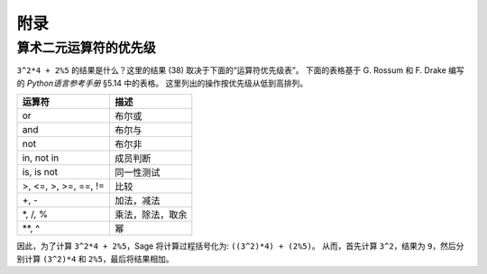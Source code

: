 ********
附录
********

.. _section-precedence:

算术二元运算符的优先级
=======================================

``3^2*4 + 2%5`` 的结果是什么？这里的结果 (38) 取决于下面的“运算符优先级表”。
下面的表格基于 G. Rossum 和 F. Drake 编写的 *Python语言参考手册* §5.14 中的表格。
这里列出的操作按优先级从低到高排列。


==========================  =================
运算符                       描述
==========================  =================
or                          布尔或
and                         布尔与
not                         布尔非
in, not in                  成员判断
is, is not                  同一性测试
>, <=, >, >=, ==, !=        比较
+, -                        加法，减法
\*, /, %                    乘法，除法，取余
\*\*, ^                     幂
==========================  =================

因此，为了计算 ``3^2*4 + 2%5``，Sage 将计算过程括号化为:  ``((3^2)*4) + (2%5)``。
从而，首先计算 ``3^2``，结果为 ``9``，然后分别计算 ``(3^2)*4`` 和 ``2%5``，最后将结果相加。

